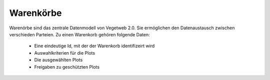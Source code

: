 Warenkörbe
==========
.. index:: Warenkorb

Warenörbe sind das zentrale Datenmodell von Vegetweb 2.0. Sie ermöglichen den Datenaustausch zwischen verschieden Parteien.
Zu einen Warenkorb gehören folgende Daten:

  * Eine eindeutige Id, mit der der Warenkorb identifizeirt wird
  * Auswahlkriterien für die Plots
  * Die ausgewählten Plots
  * Freigaben zu geschützten Plots
